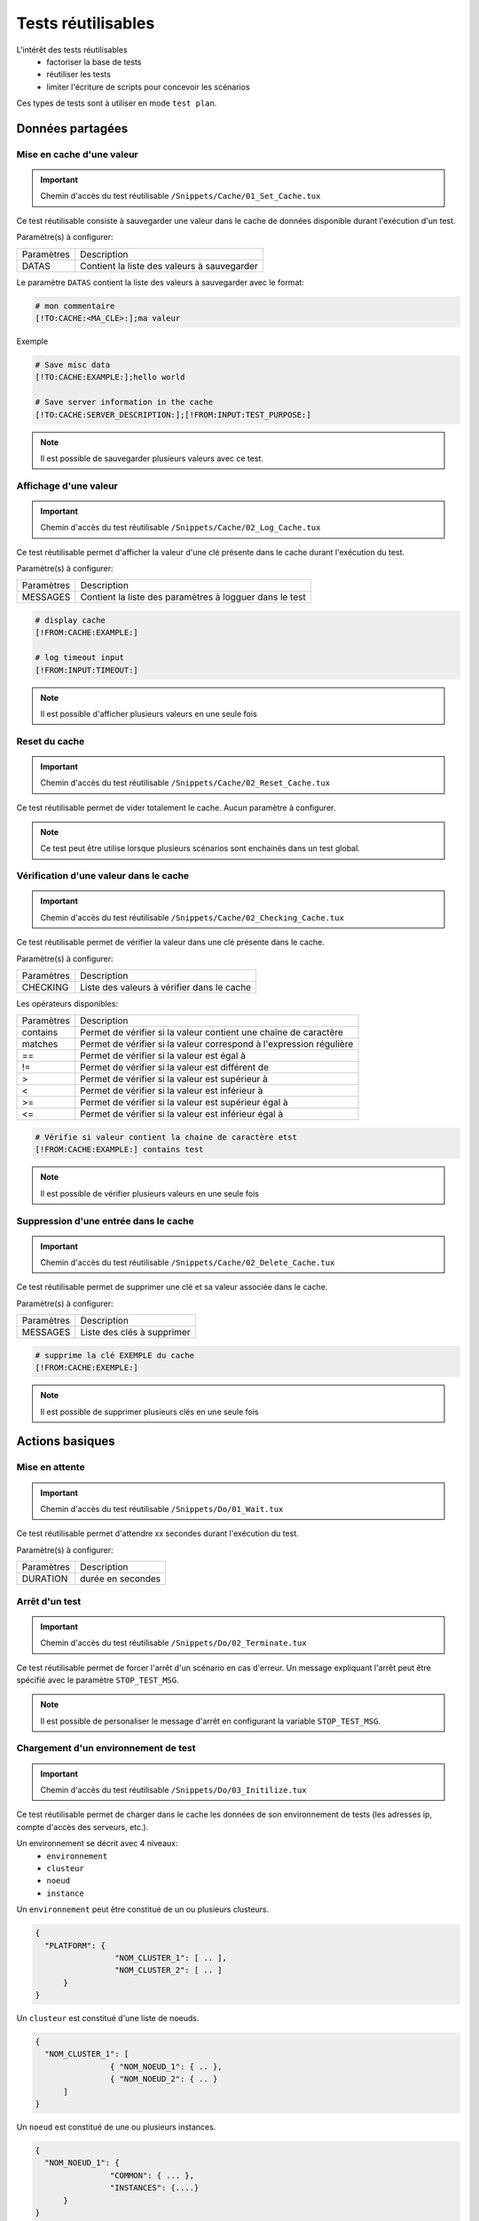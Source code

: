 Tests réutilisables
===================

L'intérêt des tests réutilisables 
 - factoriser la base de tests
 - réutiliser les tests
 - limiter l'écriture de scripts pour concevoir les scénarios

Ces types de tests sont à utiliser en mode ``test plan``. 

Données partagées
-----------------

Mise en cache d'une valeur
~~~~~~~~~~~~~~~~~~~~~~~~~~
   
.. important:: Chemin d'accès du test réutilisable ``/Snippets/Cache/01_Set_Cache.tux``

Ce test réutilisable consiste à sauvegarder une valeur dans le cache de données disponible durant l'exécution d'un test.

Paramètre(s) à configurer:

+-----------------+-----------------------------------------------------------+
|Paramètres       |   Description                                             |
+-----------------+-----------------------------------------------------------+
| DATAS           |   Contient la liste des valeurs à sauvegarder             |
+-----------------+-----------------------------------------------------------+

Le paramètre ``DATAS`` contient la liste des valeurs à sauvegarder avec le format:

.. code-block:: bash
  
  # mon commentaire
  [!TO:CACHE:<MA_CLE>:];ma valeur
  

Exemple

.. code-block:: bash
  
  # Save misc data
  [!TO:CACHE:EXAMPLE:];hello world

  # Save server information in the cache
  [!TO:CACHE:SERVER_DESCRIPTION:];[!FROM:INPUT:TEST_PURPOSE:]
  
  
.. note:: Il est possible de sauvegarder plusieurs valeurs avec ce test.


Affichage d'une valeur
~~~~~~~~~~~~~~~~~~~~~~

.. important:: Chemin d'accès du test réutilisable ``/Snippets/Cache/02_Log_Cache.tux``

Ce test réutilisable permet d'afficher la valeur d'une clé présente dans le cache durant l'exécution du test.

Paramètre(s) à configurer:

+-----------------+-----------------------------------------------------------------------+
|Paramètres       |   Description                                                         |
+-----------------+-----------------------------------------------------------------------+
| MESSAGES        |   Contient la liste des paramètres à logguer dans le test             |
+-----------------+-----------------------------------------------------------------------+
 
.. code-block:: bash
  
  # display cache 
  [!FROM:CACHE:EXAMPLE:]
  
  # log timeout input
  [!FROM:INPUT:TIMEOUT:]
  

.. note:: Il est possible d'afficher plusieurs valeurs en une seule fois

Reset du cache
~~~~~~~~~~~~~~

.. important:: Chemin d'accès du test réutilisable ``/Snippets/Cache/02_Reset_Cache.tux``

Ce test réutilisable permet de vider totalement le cache.
Aucun paramètre à configurer.

.. note:: Ce test peut être utilise lorsque plusieurs scénarios sont enchainés dans un test global.

Vérification d'une valeur dans le cache
~~~~~~~~~~~~~~~~~~~~~~~~~~~~~~~~~~~~~~~

.. important:: Chemin d'accès du test réutilisable ``/Snippets/Cache/02_Checking_Cache.tux``

Ce test réutilisable permet de vérifier la valeur dans une clé présente dans le cache.

Paramètre(s) à configurer:

+-----------------+------------------------------------------------+
|Paramètres       |   Description                                  |
+-----------------+------------------------------------------------+
| CHECKING        |  Liste des valeurs à vérifier dans le cache    |
+-----------------+------------------------------------------------+

Les opérateurs disponibles:

+-----------------+-----------------------------------------------------------------------+
|Paramètres       |   Description                                                         |
+-----------------+-----------------------------------------------------------------------+
| contains        | Permet de vérifier si la valeur contient une chaîne de caractère      |
+-----------------+-----------------------------------------------------------------------+
| matches         | Permet de vérifier si la valeur correspond à l'expression régulière   |
+-----------------+-----------------------------------------------------------------------+
| ==              | Permet de vérifier si la valeur est égal à                            |
+-----------------+-----------------------------------------------------------------------+
| !=              | Permet de vérifier si la valeur est différent de                      |
+-----------------+-----------------------------------------------------------------------+
| >               | Permet de vérifier si la valeur est supérieur à                       |
+-----------------+-----------------------------------------------------------------------+
| <               | Permet de vérifier si la valeur est inférieur à                       |
+-----------------+-----------------------------------------------------------------------+
| >=              | Permet de vérifier si la valeur est supérieur égal à                  |
+-----------------+-----------------------------------------------------------------------+
| <=              | Permet de vérifier si la valeur est inférieur égal à                  |
+-----------------+-----------------------------------------------------------------------+

.. code-block:: bash
  
  # Vérifie si valeur contient la chaine de caractère etst
  [!FROM:CACHE:EXAMPLE:] contains test
  

.. note:: Il est possible de vérifier plusieurs valeurs en une seule fois

Suppression d'une entrée dans le cache
~~~~~~~~~~~~~~~~~~~~~~~~~~~~~~~~~~~~~~~

.. important:: Chemin d'accès du test réutilisable ``/Snippets/Cache/02_Delete_Cache.tux``

Ce test réutilisable permet de supprimer une clé et sa valeur associée dans le cache.

Paramètre(s) à configurer:

+-----------------+------------------------------------------+
|Paramètres       |   Description                            |
+-----------------+------------------------------------------+
| MESSAGES        |  Liste des clés à supprimer              |
+-----------------+------------------------------------------+
 
.. code-block:: bash
  
  # supprime la clé EXEMPLE du cache
  [!FROM:CACHE:EXEMPLE:]
   

.. note:: Il est possible de supprimer plusieurs clés en une seule fois

Actions basiques
----------------

Mise en attente
~~~~~~~~~~~~~~

.. important:: Chemin d'accès du test réutilisable ``/Snippets/Do/01_Wait.tux``

Ce test réutilisable permet d'attendre xx secondes durant l'exécution du test.

Paramètre(s) à configurer:

+-----------------+-------------------+
|Paramètres       |   Description     |
+-----------------+-------------------+
| DURATION        | durée en secondes |
+-----------------+-------------------+

Arrêt d'un test
~~~~~~~~~~~~~~

.. important:: Chemin d'accès du test réutilisable ``/Snippets/Do/02_Terminate.tux``

Ce test réutilisable permet de forcer l'arrêt d'un scénario en cas d'erreur.
Un message expliquant l'arrêt peut être spécifié avec le paramètre ``STOP_TEST_MSG``.

.. note:: Il est possible de personaliser le message d'arrêt en configurant la variable ``STOP_TEST_MSG``.

Chargement d'un environnement de test
~~~~~~~~~~~~~~~~~~~~~~~~~~~~~~~~~~~~

.. important:: Chemin d'accès du test réutilisable ``/Snippets/Do/03_Initilize.tux``

Ce test réutilisable permet de charger dans le cache les données de son environnement de tests 
(les adresses ip, compte d'accès des serveurs, etc.).

Un environnement se décrit avec 4 niveaux:
 - ``environnement``
 - ``clusteur``
 - ``noeud``
 - ``instance``
 
Un ``environnement`` peut être constitué de un ou plusieurs clusteurs.

.. code-block:: json
  
  {
    "PLATFORM": {
                   "NOM_CLUSTER_1": [ .. ],
                   "NOM_CLUSTER_2": [ .. ]
        }
  }
  

Un ``clusteur`` est constitué d'une liste de noeuds.

.. code-block:: json
  
  {
    "NOM_CLUSTER_1": [
                  { "NOM_NOEUD_1": { .. },
                  { "NOM_NOEUD_2": { .. }
        ]
  }
  

Un ``noeud`` est constitué de une ou plusieurs instances.

.. code-block:: json
  
  {
    "NOM_NOEUD_1": {
                  "COMMON": { ... },
                  "INSTANCES": {....}
        }
  }
  

Une ``instance`` se constitue de plusieurs clés/valeurs.


.. code-block:: json
  
  {
    "INSTANCES": {
                  "TYPE_INSTANCE_1": {
                                        "NOM_INSTANCE_1": { ...},
                                        "NOM_INSTANCE_2": { ...}
                                    },
                  "TYPE_INSTANCE_2": { ... }
        }
  }
  

Paramètre(s) à configurer:

+-----------------+-----------------------------------------------------------------------------------------+
|Paramètres       |   Description                                                                           |
+-----------------+-----------------------------------------------------------------------------------------+
| ENVIRONMENT     |  Lien vers une variable partagée ou bien contient directement du ``JSON``.              |
+-----------------+-----------------------------------------------------------------------------------------+
       
Exemple d'un environnement de test contenant un serveur http avec une instance de type rest.
Après chargement dans le cache, l'instance REST est accessible en utilisant la clé ``NODE_HTTP_REST``.
L'ensemble des clés présentes dans ``COMMON`` sont automatiquement copiés dans chaques instances.

.. code-block:: json
  
  {
    "PLATFORM": {
      "CLUSTER": [
        { "NODE": {
                    "COMMON": {
                        "HOSTNAME": "httpbin"
                    },
                    "INSTANCES": {
                        "HTTP": {
                            "REST": {
                                "HTTP_DEST_HOST": "httpbin.org",
                                "HTTP_DEST_PORT": 443,
                                "HTTP_DEST_SSL": true,
                                "HTTP_HOSTNAME": "httpbin.org",
                                "HTTP_AGENT_SUPPORT": false,
                                "HTTP_AGENT": null
                            }
                        }
                    }
                 }
            }
    ]
  },
  "DATASET": [    ]
  }
  

La clé ``DATASET`` peut contenir des jeux de données.

Générateurs
-----------

Hash SHA
~~~~~~~~~

.. important:: Chemin d'accès du test réutilisable ``/Snippets/Generators/01_Gen_Sha.tux``

Ce test réutilisable permet de générer un hash d'une valeur et de la stocker dans le cache.

Paramètre(s) à configurer:

+-----------------+----------------------------------------------------------+
|Paramètres       |   Description                                            |
+-----------------+----------------------------------------------------------+
| DATA_IN         | Chaine de caractère à hasher                             |
+-----------------+----------------------------------------------------------+
| CACHE_KEY       | Nom de la clé                                            |
+-----------------+----------------------------------------------------------+
| SHA             | Type de hash réaliser (sha1, sha256, sha512)             |
+-----------------+----------------------------------------------------------+

Hash MD5
~~~~~~~~~

.. important:: Chemin d'accès du test réutilisable ``/Snippets/Generators/01_Gen_Md5.tux``

Ce test réutilisable permet de générer un hash md5 d'une valeur et de la stocker dans le cache.

Paramètre(s) à configurer:

+-----------------+--------------------------------------------------------------+
|Paramètres       |   Description                                                |
+-----------------+--------------------------------------------------------------+
| DATA_IN         | Chaine de caractère à hasher                                 |
+-----------------+--------------------------------------------------------------+
| CACHE_KEY       | Nom de la clé ou le résultat sera sauvegarder dans le cache  |
+-----------------+--------------------------------------------------------------+


UUID
~~~~

.. important:: Chemin d'accès du test réutilisable ``/Snippets/Generators/01_Gen_Uuid.tux``

Ce test réutilisable permet de générer un id uuid et de la stocker dans le cache.

Paramètre(s) à configurer:

+-----------------+-----------------------------------------------------------+
|Paramètres       |   Description                                             |
+-----------------+-----------------------------------------------------------+
| CACHE_KEY       | Nom de la clé pour sauvegarder le résultat dans le cache  |
+-----------------+-----------------------------------------------------------+

 
BASE64
~~~~~~

.. important:: Chemin d'accès du test réutilisable ``/Snippets/Generators/01_Gen_Base64.tux``

Ce test réutilisable permet d'encoder ou décoder une chaine de caractère et de stocker le résultat dans le cache.

Paramètre(s) à configurer:

+-----------------+------------------------------------------------------------------------------------+
|Paramètres       |   Description                                                                      |
+-----------------+------------------------------------------------------------------------------------+
| CACHE_KEY       | Nom de la clé pour sauvegarder le résultat dans le cache                           |
+-----------------+------------------------------------------------------------------------------------+
| DECODE          | A positionner à True pour encoder                                                  |
+-----------------+------------------------------------------------------------------------------------+
| ENCODE          | A positionner à True pour décoder                                                  |
+-----------------+------------------------------------------------------------------------------------+
| URLSAFE         | A positionner à True si le résulat après encodage doit être utilisé dans une url   |
+-----------------+------------------------------------------------------------------------------------+
| STR_BASE64      | Chaine de caractère à encoder/décoder                                              |
+-----------------+------------------------------------------------------------------------------------+


GZIP
~~~~

.. important:: Chemin d'accès du test réutilisable ``/Snippets/Generators/01_Gen_Gzip.tux``

Ce test réutilisable permet de compresser ou décompresser une chaine de caractère et de stocker le résultat dans le cache.

Paramètre(s) à configurer:

+-----------------+-------------------------------------------------------------+
|Paramètres       |   Description                                               |
+-----------------+-------------------------------------------------------------+
| CACHE_KEY       | Nom de la clé                                               |
+-----------------+-------------------------------------------------------------+
| COMPRESS        | A positionner à True pour compresser                        |
+-----------------+-------------------------------------------------------------+
| UNCOMPRESS      | A positionner à True pour décompresser                      |
+-----------------+-------------------------------------------------------------+
| STR_GZIP        | Chaine de caractère à compresser/décompresser               |
+-----------------+-------------------------------------------------------------+

Protocoles réseaux
------------------

SSH
~~~

.. important:: Chemin d'accès du test réutilisable ``/Snippets/Protocols/01_Send_SSH.tsx``

Ce test réutilisable permet d'envoyer un enchainement de commandes ssh.
Il est à utiliser conjointement avec le test réutilisable ``/Snippets/Do/03_Initilize.tux`` permet de charger un environnement dans le cache.

Paramètre(s) à configurer:

+-----------------+----------------------------------------------------------+
|Paramètres       |   Description                                            |
+-----------------+----------------------------------------------------------+
| SERVERS         |  Liste des serveurs à contacter                          |
+-----------------+----------------------------------------------------------+
| COMMANDS        |  Listes des commandes à exécuter sur la machine distante |
+-----------------+----------------------------------------------------------+
| TIMEOUT_CONNECT |  Durée max pour se connecter sur la machine distante     |
+-----------------+----------------------------------------------------------+

Le paramètre `COMMANDS` attends un ou plusieurs blocs de 4 lignes.
Chaque bloc doit respecter le formalisme suivant:
 1. Un commentaire expliquant l'action, cette information est utilisée pour initialiser l'étape de test
 2. La commande à exécuter
 3. La chaine de caractère attendue à l'écran, si la valeur attendue n'est pas trouvée alors l'étape sera en erreur. (ligne optionnel)
 4. vide
 
.. warning:: Chaque bloc sera exécuté même si le précèdent est en erreur. 
    
L'exemple suivant effectue les actions suivantes:
 1. Envoie de 3 pings sur la machine distante dont l'ip est stockée dans le cache ``DEST_HOST``
 2. Vérification d'avoir le message à l'écran indiquant que les 3 paquets ont été envoyés. Ensuite la valeur mddev est stockée dans le cache avec la clé ``STATS` 
 3. Le deuxième bloc efface l'écran en envoyant la commande clear.
 4. Enfin te test attend de trouver le prompt à l'écran
 
.. code-block:: bash
  
  # send a ping 
  ping -c 3 [!CACHE:SVR:DEST_HOST:]
  .*3 packets transmitted, 3 received, 0% packet loss.*mdev = [!CAPTURE:STATS:] ms.*
  
  # clear the screen
  clear
  .*root@.*
  

.. note:: Il est possible d'exécuter le test plusieurs fois en fournissant une liste de serveur.

.. note:: 
  Par défaut, le test attend 20 secondes au maximum pour trouver la chaine de caractère attendue.
  Il est possible de configurer cette valeur avec le paramètre ``TIMEOUT``.
  
.. note:: 
  Par défaut, le test attend 10 secondes pour effectuer la connexion au serveur distant.
  Il est possible de configurer cette valeur avec le paramètre ``TIMEOUT_CONNECT``.

HTTP
~~~~

.. important:: Chemin d'accès du test réutilisable ``/Snippets/Protocols/01_Send_HTTP.tsx``

Ce test réutilisable permet d'envoyer une requête HTTP en vérifiant la réponse reçue.
Il est à utiliser conjointement avec le test réutilisable ``/Snippets/Do/03_Initilize.tux`` qui permet de charger un environnement dans le cache.

Paramètre(s) à configurer pour définir la destination:

+-----------------+----------------------------------------------------------+
|Paramètres       |   Description                                            |
+-----------------+----------------------------------------------------------+
| SERVERS         |  Liste des serveurs à contacter                          |
+-----------------+----------------------------------------------------------+
| TIMEOUT_CONNECT |  Durée max pour se connecter sur la machine distante     |
+-----------------+----------------------------------------------------------+

Paramètre(s) pour configurer la requête HTTP à envoyer:

+-----------------+---------------------------------+
|Paramètres       |   Description                   |
+-----------------+---------------------------------+
| HTTP_REQ_BODY   | Corps de la requête             |
+-----------------+---------------------------------+
| HTTP_REQ_HEADERS| Liste des headers à ajouter     |
+-----------------+---------------------------------+
| HTTP_REQ_METHOD | Methode HTTP (GET, POST, etc..) |
+-----------------+---------------------------------+
| HTTP_REQ_URI    | URI appeler                     |
+-----------------+---------------------------------+

.. image:: /_static/images/examples/snippets_http_req.png

Paramètre(s) pour configurer la réponse HTTP attendue (et qui permettra de considérer le test comme valide):

+-------------------+----------------------------------------------------+
|Paramètres         |   Description                                      |
+-------------------+----------------------------------------------------+
| HTTP_RSP_BODY     | Corps de la réponse attendue.                      |
+-------------------+----------------------------------------------------+
| HTTP_RSP_CODE     | Le code HTTP attendue. 200 par défaut              |
+-------------------+----------------------------------------------------+
| HTTP_RSP_HEADERS  | Liste des entêtes attendues                        |
+-------------------+----------------------------------------------------+
| HTTP_RSP_PHRASE   | La phrase HTTP attendue. OK par défaut             |
+-------------------+----------------------------------------------------+
| HTTP_RSP_VERSION  | La version HTTP attendue. HTTP/1.[0|1] par défaut  |
+-------------------+----------------------------------------------------+

.. image:: /_static/images/examples/snippets_http_rsp.png

.. note:: 
  L'utilisation des expressions régulières est possible pour vérifier ou enregistrer une valeur dans le corps de la réponse ou bien dans les entêtes.
  
  .. image:: /_static/images/examples/snippets_http_capture.png

.. note: Il est possible d'exécuter le test plusieurs fois en fournissant une liste de serveur.

XML
~~~

.. important:: Chemin d'accès du test réutilisable ``/Snippets/Protocols/01_Send_XML.tsx``

Ce test réutilisable permet d'envoyer une requête HTTP avec du ``XML`` dans le corps de la requête.
Il permet aussi de vérifier la réponse reçue avec plusieurs critères.
Il est à utiliser conjointement avec le test réutilisable ``/Snippets/Do/03_Initilize.tux`` qui permet de charger un environnement dans le cache.

Paramètre(s) à configurer pour définir la destination:

+-----------------+----------------------------------------------------------+
|Paramètres       |   Description                                            |
+-----------------+----------------------------------------------------------+
| SERVERS         |  Liste des serveurs à contacter                          |
+-----------------+----------------------------------------------------------+
| TIMEOUT_CONNECT |  Durée max pour se connecter sur la machine distante     |
+-----------------+----------------------------------------------------------+

Paramètre(s) pour configurer la requête HTTP à envoyer:

+-----------------+---------------------------------+
|Paramètres       |   Description                   |
+-----------------+---------------------------------+
| HTTP_REQ_BODY   | Corps de la requête             |
+-----------------+---------------------------------+
| HTTP_REQ_HEADERS| Liste des headers à ajouter     |
+-----------------+---------------------------------+
| HTTP_REQ_METHOD | Methode HTTP (GET, POST, etc..) |
+-----------------+---------------------------------+
| HTTP_REQ_URI    | URI appeler                     |
+-----------------+---------------------------------+

Paramètre(s) pour configurer la réponse HTTP attendue (et qui permettra de considérer le test comme valide):

+--------------------+----------------------------------------------------+
|Paramètres          |   Description                                      |
+--------------------+----------------------------------------------------+
| HTTP_RSP_BODY      | Liste des xpaths à vérifier.                       |
+--------------------+----------------------------------------------------+
| HTTP_RSP_CODE      | Le code HTTP attendue. 200 par défaut              |
+--------------------+----------------------------------------------------+
| HTTP_RSP_HEADERS   | Liste des entêtes attendues                        |
+--------------------+----------------------------------------------------+
| HTTP_RSP_NAMESPACES| Liste des namespaces à prendre en compte           |
+--------------------+----------------------------------------------------+
| HTTP_RSP_PHRASE    | La phrase HTTP attendue. OK par défaut             |
+--------------------+----------------------------------------------------+
| HTTP_RSP_VERSION   | La version HTTP attendue. HTTP/1.[0|1] par défaut  |
+--------------------+----------------------------------------------------+

.. warning:: Le test sera en erreur si la réponse ne contient pas de XML.

.. note: Il est possible d'exécuter le test plusieurs fois en fournissant une liste de serveur.


JSON
~~~~

.. important:: Chemin d'accès du test réutilisable ``/Snippets/Protocols/01_Send_JSON.tsx``

Ce test réutilisable permet d'envoyer une requête HTTP avec du JSON en vérifiant la réponse reçue.
Il est à utiliser conjointement avec le test réutilisable ``/Snippets/Do/03_Initilize.tux`` permet de charger un environnement dans le cache.

Paramètre(s) à configurer pour définir la destination:

+-----------------+----------------------------------------------------------+
|Paramètres       |   Description                                            |
+-----------------+----------------------------------------------------------+
| SERVERS         |  Liste des serveurs à contacter                          |
+-----------------+----------------------------------------------------------+
| TIMEOUT_CONNECT |  Durée max pour se connecter sur la machine distante     |
+-----------------+----------------------------------------------------------+

Paramètre(s) pour configurer la requête HTTP à envoyer:

+-----------------+---------------------------------+
|Paramètres       |   Description                   |
+-----------------+---------------------------------+
| HTTP_REQ_BODY   | Corps de la requête             |
+-----------------+---------------------------------+
| HTTP_REQ_HEADERS| Liste des headers à ajouter     |
+-----------------+---------------------------------+
| HTTP_REQ_METHOD | Methode HTTP (GET, POST, etc..) |
+-----------------+---------------------------------+
| HTTP_REQ_URI    | URI appeler                     |
+-----------------+---------------------------------+


Paramètre(s) pour configurer la réponse HTTP attendue (et qui permettra de considérer le test comme valide):

+-------------------+----------------------------------------------------+
|Paramètres         |   Description                                      |
+-------------------+----------------------------------------------------+
| HTTP_RSP_BODY     | Liste des json xpaths à vérifier.                  |
+-------------------+----------------------------------------------------+
| HTTP_RSP_CODE     | Le code HTTP attendue. 200 par défaut              |
+-------------------+----------------------------------------------------+
| HTTP_RSP_HEADERS  | Liste des entêtes attendues                        |
+-------------------+----------------------------------------------------+
| HTTP_RSP_PHRASE   | La phrase HTTP attendue. OK par défaut             |
+-------------------+----------------------------------------------------+
| HTTP_RSP_VERSION  | La version HTTP attendue. HTTP/1.[0|1] par défaut  |
+-------------------+----------------------------------------------------+

.. warning:: Le test sera en erreur si la réponse ne contient pas de JSON.

.. note: Il est possible d'exécuter le test plusieurs fois en fournissant une liste de serveur.

Interface utilisateur
---------------------

Ouverture application Windows
~~~~~~~~~~~~~~~~~~~~~~~~~~~~~~

.. important:: Chemin d'accès du test réutilisable ``/Snippets/UI/01_Win_OpenApp.tux``

Tests réutilisables permettant d'ouvrir ou de fermer une application sur un poste Windows ou Linux.
Ce test nécessite de définir quel agent sera utilisé avec la clé ``AGENT_GUI``.

Paramètre(s) à configurer:

+-----------------+--------------------------------------------------------+
|Paramètres       |   Description                                          |
+-----------------+--------------------------------------------------------+
| APP_PATH        |  Chemin d'accès de l'application à ouvrir              |
+-----------------+--------------------------------------------------------+

.. warning: un agent de type `sikulix-server` est obligatoire.

Fermeture application Windows
~~~~~~~~~~~~~~~~~~~~~~~~~~~~~~

.. important:: Chemin d'accès du test réutilisable ``/Snippets/UI/02_Win_CloseApp.tux``

Tests réutilisables permettant d'ouvrir ou de fermer une application sur un poste Windows ou Linux.
Ce test nécessite de définir quel agent sera utilisé avec la clé ``AGENT_GUI``.

Paramètre(s) à configurer:

+-----------------+---------------------------------------------+
|Paramètres       |   Description                               |
+-----------------+---------------------------------------------+
| APP_NAME        |  Nom de l'application à fermer              |
+-----------------+---------------------------------------------+

.. warning: un agent de type ``sikulix-server`` est obligatoire.


Ouverture navigateur
~~~~~~~~~~~~~~~~~~~~

.. important:: Chemin d'accès du test réutilisable ``/Snippets/UI/03_OpenBrowser.tux``

Tests réutilisables permettant d'ouvrir ou de fermer une navigateur sur un poste Windows ou Linux.
Ce test nécessite de définir quel agent sera utilisé avec la clé ``AGENT_GUI_BROWSER``.

Paramètre(s) à configurer:

+-----------------+--------------------------------------+
|Paramètres       |   Description                        |
+-----------------+--------------------------------------+
| LOADING_URL     |  Url du site à charger               |
+-----------------+--------------------------------------+

Il est possible de sélectionner le navigateur à ouvrir, les navigateurs suivants sont supportés:
 - Firefox
 - Chrome
 - Internet Explorer
 - Opera
 - Edge

.. image:: /_static/images/examples/selenium_browser.png
 
.. note:: L'url doit obligatoirement commencer par ``http://`` ou ``https://``

.. warning: un agent de type ``selenium(2|3)-server`` est obligatoire.


Fermeture navigateur
~~~~~~~~~~~~~~~~~~~~

.. important:: Chemin d'accès du test réutilisable ``/Snippets/UI/03_CloseBrowser.tux``

Tests réutilisables permettant d'ouvrir ou de fermer une navigateur sur un poste Windows ou Linux.
Ce test nécessite de définir quel agent sera utilisé avec la clé ``AGENT_GUI_BROWSER``.

.. warning: un agent de type ``selenium-server`` est obligatoire.


Vérifications
-------------

Contenu de type XML
~~~~~~~~~~~~~~~~~~~

.. important:: Chemin d'accès du test réutilisable ``/Snippets/Verify/01_Check_XML.tux``

Ce test réutilisable permet de vérifier du contenu de type XML avec l'outil xpath.

Paramètre(s) à configurer:

+-----------------+------------------------------------+
|Paramètres       |   Description                      |
+-----------------+------------------------------------+
| XML_STR         | XML brut à inspecter               |
+-----------------+------------------------------------+
| XML_XPATH       | xpath qui sera vérifier le test    |
+-----------------+------------------------------------+
| XML_NAMESPACES  | Définitions des namespaces         |
+-----------------+------------------------------------+

Exemple de valeur pour le paramètre ``XML_STR``:

.. code-block:: xml
  
  <NewDataSet>
  <Table>
    <Country>France</Country>
    <City>Le Touquet</City>
  </Table>
  <Table>
    <Country>France</Country>
    <City>Agen</City>
  </Table>
  <Table>
    <Country>France</Country>
    <City>Cazaux</City>
  </Table>
  <Table>
    <Country>France</Country>
    <City>Bordeaux / Merignac</City>
  </Table>
  <Table>
    <Country>France</Country>
    <City>Bergerac</City>
  </Table>
  </NewDataSet>
  
Exemple de valeur pour le paramètre ``XML_XPATH`` permettant d'enregistrer dans le cache 
le nom de la ville à la 2ième position dans la liste.

.. code-block:: json
  
  (//NewDataSet/Table)[1]/City	[!CAPTURE:CITY:]
  
La valeur sera accessible dans le cache avec la clé ``CITY``.

Contenu de type JSON
~~~~~~~~~~~~~~~~~~~~

.. important:: Chemin d'accès du test réutilisable ``/Snippets/Verify/01_Check_JSON.tux``

Ce test réutilisable permet de vérifier du contenu de type JSON avec l'outil jsonpath

Paramètre(s) à configurer:

+-----------------+---------------------------------------+
|Paramètres       |   Description                         |
+-----------------+---------------------------------------+
| JSON_STR        | Json à inspecter                      |
+-----------------+---------------------------------------+
| JSON_XPATH      | jsonpath qui sera vérifié par le test |
+-----------------+---------------------------------------+

Exemple de valeur pour le paramètre ``JSON_STR``:

.. code-block:: json
  
  {
   "args": {}, 
   "headers": {
   "Connection": "close", 
   "Host": "httpbin.org", 
   "User-Agent": "ExtensiveTesting"
  }, 
   "origin": "190.117.217.129", 
   "url": "https://httpbin.org/get"
  }
  
Exemple de valeur pour le paramètre ``JSON_XPATH`` permettant d'enregistrer dans le cache 
la valeur de la clé `Connection` dans le dictionnaire `headers`. 

.. code-block:: json
  
  headers.Connection	[!CAPTURE:CX:]
  
La valeur sera accessible dans le cache avec la clé ``CX``.

